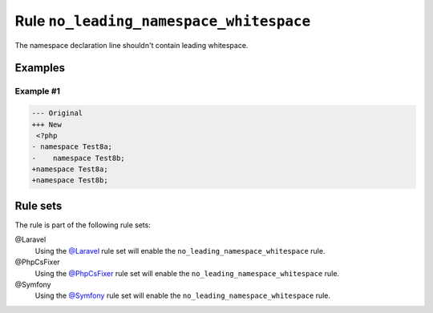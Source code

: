 ========================================
Rule ``no_leading_namespace_whitespace``
========================================

The namespace declaration line shouldn't contain leading whitespace.

Examples
--------

Example #1
~~~~~~~~~~

.. code-block:: diff

   --- Original
   +++ New
    <?php
   - namespace Test8a;
   -    namespace Test8b;
   +namespace Test8a;
   +namespace Test8b;

Rule sets
---------

The rule is part of the following rule sets:

@Laravel
  Using the `@Laravel <./../../ruleSets/Laravel.rst>`_ rule set will enable the ``no_leading_namespace_whitespace`` rule.

@PhpCsFixer
  Using the `@PhpCsFixer <./../../ruleSets/PhpCsFixer.rst>`_ rule set will enable the ``no_leading_namespace_whitespace`` rule.

@Symfony
  Using the `@Symfony <./../../ruleSets/Symfony.rst>`_ rule set will enable the ``no_leading_namespace_whitespace`` rule.
